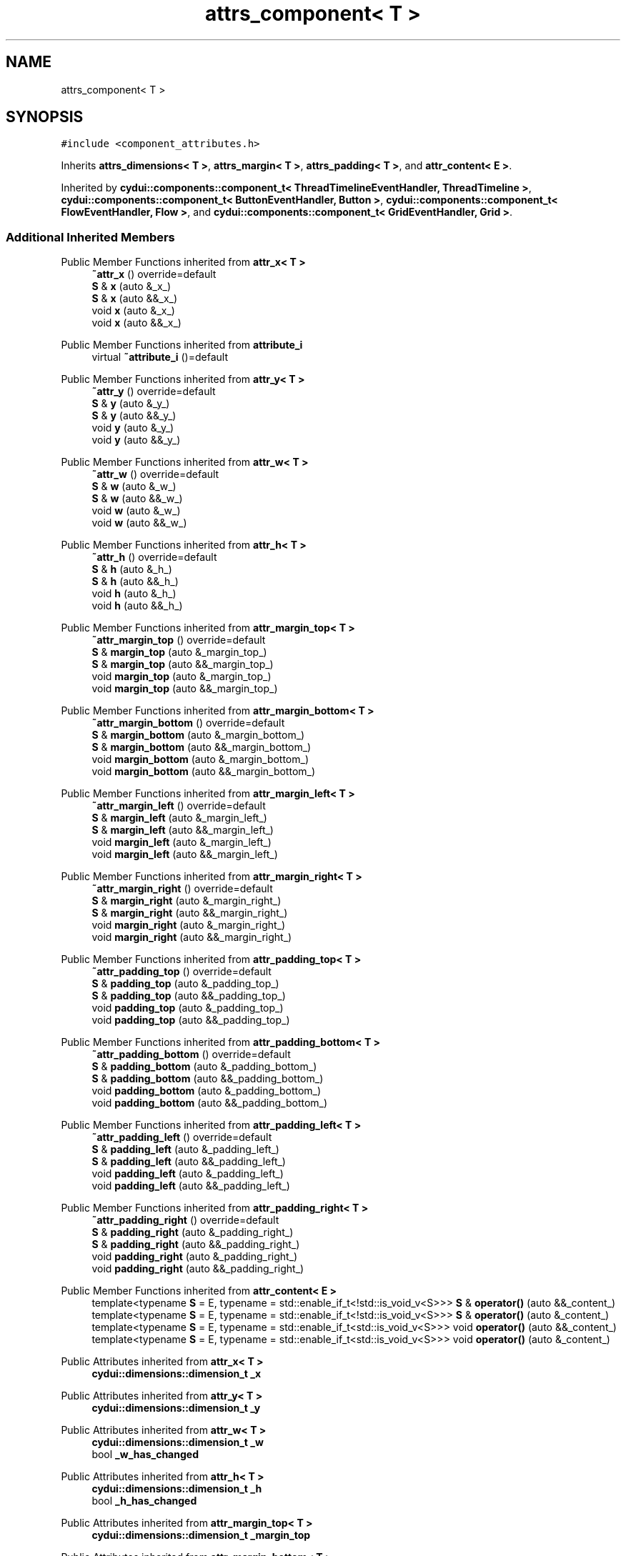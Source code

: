 .TH "attrs_component< T >" 3 "CYD-UI" \" -*- nroff -*-
.ad l
.nh
.SH NAME
attrs_component< T >
.SH SYNOPSIS
.br
.PP
.PP
\fC#include <component_attributes\&.h>\fP
.PP
Inherits \fBattrs_dimensions< T >\fP, \fBattrs_margin< T >\fP, \fBattrs_padding< T >\fP, and \fBattr_content< E >\fP\&.
.PP
Inherited by \fBcydui::components::component_t< ThreadTimelineEventHandler, ThreadTimeline >\fP, \fBcydui::components::component_t< ButtonEventHandler, Button >\fP, \fBcydui::components::component_t< FlowEventHandler, Flow >\fP, and \fBcydui::components::component_t< GridEventHandler, Grid >\fP\&.
.SS "Additional Inherited Members"


Public Member Functions inherited from \fBattr_x< T >\fP
.in +1c
.ti -1c
.RI "\fB~attr_x\fP () override=default"
.br
.ti -1c
.RI "\fBS\fP & \fBx\fP (auto &_x_)"
.br
.ti -1c
.RI "\fBS\fP & \fBx\fP (auto &&_x_)"
.br
.ti -1c
.RI "void \fBx\fP (auto &_x_)"
.br
.ti -1c
.RI "void \fBx\fP (auto &&_x_)"
.br
.in -1c

Public Member Functions inherited from \fBattribute_i\fP
.in +1c
.ti -1c
.RI "virtual \fB~attribute_i\fP ()=default"
.br
.in -1c

Public Member Functions inherited from \fBattr_y< T >\fP
.in +1c
.ti -1c
.RI "\fB~attr_y\fP () override=default"
.br
.ti -1c
.RI "\fBS\fP & \fBy\fP (auto &_y_)"
.br
.ti -1c
.RI "\fBS\fP & \fBy\fP (auto &&_y_)"
.br
.ti -1c
.RI "void \fBy\fP (auto &_y_)"
.br
.ti -1c
.RI "void \fBy\fP (auto &&_y_)"
.br
.in -1c

Public Member Functions inherited from \fBattr_w< T >\fP
.in +1c
.ti -1c
.RI "\fB~attr_w\fP () override=default"
.br
.ti -1c
.RI "\fBS\fP & \fBw\fP (auto &_w_)"
.br
.ti -1c
.RI "\fBS\fP & \fBw\fP (auto &&_w_)"
.br
.ti -1c
.RI "void \fBw\fP (auto &_w_)"
.br
.ti -1c
.RI "void \fBw\fP (auto &&_w_)"
.br
.in -1c

Public Member Functions inherited from \fBattr_h< T >\fP
.in +1c
.ti -1c
.RI "\fB~attr_h\fP () override=default"
.br
.ti -1c
.RI "\fBS\fP & \fBh\fP (auto &_h_)"
.br
.ti -1c
.RI "\fBS\fP & \fBh\fP (auto &&_h_)"
.br
.ti -1c
.RI "void \fBh\fP (auto &_h_)"
.br
.ti -1c
.RI "void \fBh\fP (auto &&_h_)"
.br
.in -1c

Public Member Functions inherited from \fBattr_margin_top< T >\fP
.in +1c
.ti -1c
.RI "\fB~attr_margin_top\fP () override=default"
.br
.ti -1c
.RI "\fBS\fP & \fBmargin_top\fP (auto &_margin_top_)"
.br
.ti -1c
.RI "\fBS\fP & \fBmargin_top\fP (auto &&_margin_top_)"
.br
.ti -1c
.RI "void \fBmargin_top\fP (auto &_margin_top_)"
.br
.ti -1c
.RI "void \fBmargin_top\fP (auto &&_margin_top_)"
.br
.in -1c

Public Member Functions inherited from \fBattr_margin_bottom< T >\fP
.in +1c
.ti -1c
.RI "\fB~attr_margin_bottom\fP () override=default"
.br
.ti -1c
.RI "\fBS\fP & \fBmargin_bottom\fP (auto &_margin_bottom_)"
.br
.ti -1c
.RI "\fBS\fP & \fBmargin_bottom\fP (auto &&_margin_bottom_)"
.br
.ti -1c
.RI "void \fBmargin_bottom\fP (auto &_margin_bottom_)"
.br
.ti -1c
.RI "void \fBmargin_bottom\fP (auto &&_margin_bottom_)"
.br
.in -1c

Public Member Functions inherited from \fBattr_margin_left< T >\fP
.in +1c
.ti -1c
.RI "\fB~attr_margin_left\fP () override=default"
.br
.ti -1c
.RI "\fBS\fP & \fBmargin_left\fP (auto &_margin_left_)"
.br
.ti -1c
.RI "\fBS\fP & \fBmargin_left\fP (auto &&_margin_left_)"
.br
.ti -1c
.RI "void \fBmargin_left\fP (auto &_margin_left_)"
.br
.ti -1c
.RI "void \fBmargin_left\fP (auto &&_margin_left_)"
.br
.in -1c

Public Member Functions inherited from \fBattr_margin_right< T >\fP
.in +1c
.ti -1c
.RI "\fB~attr_margin_right\fP () override=default"
.br
.ti -1c
.RI "\fBS\fP & \fBmargin_right\fP (auto &_margin_right_)"
.br
.ti -1c
.RI "\fBS\fP & \fBmargin_right\fP (auto &&_margin_right_)"
.br
.ti -1c
.RI "void \fBmargin_right\fP (auto &_margin_right_)"
.br
.ti -1c
.RI "void \fBmargin_right\fP (auto &&_margin_right_)"
.br
.in -1c

Public Member Functions inherited from \fBattr_padding_top< T >\fP
.in +1c
.ti -1c
.RI "\fB~attr_padding_top\fP () override=default"
.br
.ti -1c
.RI "\fBS\fP & \fBpadding_top\fP (auto &_padding_top_)"
.br
.ti -1c
.RI "\fBS\fP & \fBpadding_top\fP (auto &&_padding_top_)"
.br
.ti -1c
.RI "void \fBpadding_top\fP (auto &_padding_top_)"
.br
.ti -1c
.RI "void \fBpadding_top\fP (auto &&_padding_top_)"
.br
.in -1c

Public Member Functions inherited from \fBattr_padding_bottom< T >\fP
.in +1c
.ti -1c
.RI "\fB~attr_padding_bottom\fP () override=default"
.br
.ti -1c
.RI "\fBS\fP & \fBpadding_bottom\fP (auto &_padding_bottom_)"
.br
.ti -1c
.RI "\fBS\fP & \fBpadding_bottom\fP (auto &&_padding_bottom_)"
.br
.ti -1c
.RI "void \fBpadding_bottom\fP (auto &_padding_bottom_)"
.br
.ti -1c
.RI "void \fBpadding_bottom\fP (auto &&_padding_bottom_)"
.br
.in -1c

Public Member Functions inherited from \fBattr_padding_left< T >\fP
.in +1c
.ti -1c
.RI "\fB~attr_padding_left\fP () override=default"
.br
.ti -1c
.RI "\fBS\fP & \fBpadding_left\fP (auto &_padding_left_)"
.br
.ti -1c
.RI "\fBS\fP & \fBpadding_left\fP (auto &&_padding_left_)"
.br
.ti -1c
.RI "void \fBpadding_left\fP (auto &_padding_left_)"
.br
.ti -1c
.RI "void \fBpadding_left\fP (auto &&_padding_left_)"
.br
.in -1c

Public Member Functions inherited from \fBattr_padding_right< T >\fP
.in +1c
.ti -1c
.RI "\fB~attr_padding_right\fP () override=default"
.br
.ti -1c
.RI "\fBS\fP & \fBpadding_right\fP (auto &_padding_right_)"
.br
.ti -1c
.RI "\fBS\fP & \fBpadding_right\fP (auto &&_padding_right_)"
.br
.ti -1c
.RI "void \fBpadding_right\fP (auto &_padding_right_)"
.br
.ti -1c
.RI "void \fBpadding_right\fP (auto &&_padding_right_)"
.br
.in -1c

Public Member Functions inherited from \fBattr_content< E >\fP
.in +1c
.ti -1c
.RI "template<typename \fBS\fP  = E, typename  = std::enable_if_t<!std::is_void_v<S>>> \fBS\fP & \fBoperator()\fP (auto &&_content_)"
.br
.ti -1c
.RI "template<typename \fBS\fP  = E, typename  = std::enable_if_t<!std::is_void_v<S>>> \fBS\fP & \fBoperator()\fP (auto &_content_)"
.br
.ti -1c
.RI "template<typename \fBS\fP  = E, typename  = std::enable_if_t<std::is_void_v<S>>> void \fBoperator()\fP (auto &&_content_)"
.br
.ti -1c
.RI "template<typename \fBS\fP  = E, typename  = std::enable_if_t<std::is_void_v<S>>> void \fBoperator()\fP (auto &_content_)"
.br
.in -1c

Public Attributes inherited from \fBattr_x< T >\fP
.in +1c
.ti -1c
.RI "\fBcydui::dimensions::dimension_t\fP \fB_x\fP"
.br
.in -1c

Public Attributes inherited from \fBattr_y< T >\fP
.in +1c
.ti -1c
.RI "\fBcydui::dimensions::dimension_t\fP \fB_y\fP"
.br
.in -1c

Public Attributes inherited from \fBattr_w< T >\fP
.in +1c
.ti -1c
.RI "\fBcydui::dimensions::dimension_t\fP \fB_w\fP"
.br
.ti -1c
.RI "bool \fB_w_has_changed\fP"
.br
.in -1c

Public Attributes inherited from \fBattr_h< T >\fP
.in +1c
.ti -1c
.RI "\fBcydui::dimensions::dimension_t\fP \fB_h\fP"
.br
.ti -1c
.RI "bool \fB_h_has_changed\fP"
.br
.in -1c

Public Attributes inherited from \fBattr_margin_top< T >\fP
.in +1c
.ti -1c
.RI "\fBcydui::dimensions::dimension_t\fP \fB_margin_top\fP"
.br
.in -1c

Public Attributes inherited from \fBattr_margin_bottom< T >\fP
.in +1c
.ti -1c
.RI "\fBcydui::dimensions::dimension_t\fP \fB_margin_bottom\fP"
.br
.in -1c

Public Attributes inherited from \fBattr_margin_left< T >\fP
.in +1c
.ti -1c
.RI "\fBcydui::dimensions::dimension_t\fP \fB_margin_left\fP"
.br
.in -1c

Public Attributes inherited from \fBattr_margin_right< T >\fP
.in +1c
.ti -1c
.RI "\fBcydui::dimensions::dimension_t\fP \fB_margin_right\fP"
.br
.in -1c

Public Attributes inherited from \fBattr_padding_top< T >\fP
.in +1c
.ti -1c
.RI "\fBcydui::dimensions::dimension_t\fP \fB_padding_top\fP"
.br
.in -1c

Public Attributes inherited from \fBattr_padding_bottom< T >\fP
.in +1c
.ti -1c
.RI "\fBcydui::dimensions::dimension_t\fP \fB_padding_bottom\fP"
.br
.in -1c

Public Attributes inherited from \fBattr_padding_left< T >\fP
.in +1c
.ti -1c
.RI "\fBcydui::dimensions::dimension_t\fP \fB_padding_left\fP"
.br
.in -1c

Public Attributes inherited from \fBattr_padding_right< T >\fP
.in +1c
.ti -1c
.RI "\fBcydui::dimensions::dimension_t\fP \fB_padding_right\fP"
.br
.in -1c

Public Attributes inherited from \fBattr_content< E >\fP
.in +1c
.ti -1c
.RI "std::function< \fBcontent\fP()> \fB_content\fP = [] \-> \fBcontent\fP {return {};}"
.br
.in -1c
.SH "Detailed Description"
.PP 

.SS "template<typename \fBT\fP = void>
.br
struct attrs_component< T >"
.PP
Definition at line \fB134\fP of file \fBcomponent_attributes\&.h\fP\&.

.SH "Author"
.PP 
Generated automatically by Doxygen for CYD-UI from the source code\&.
